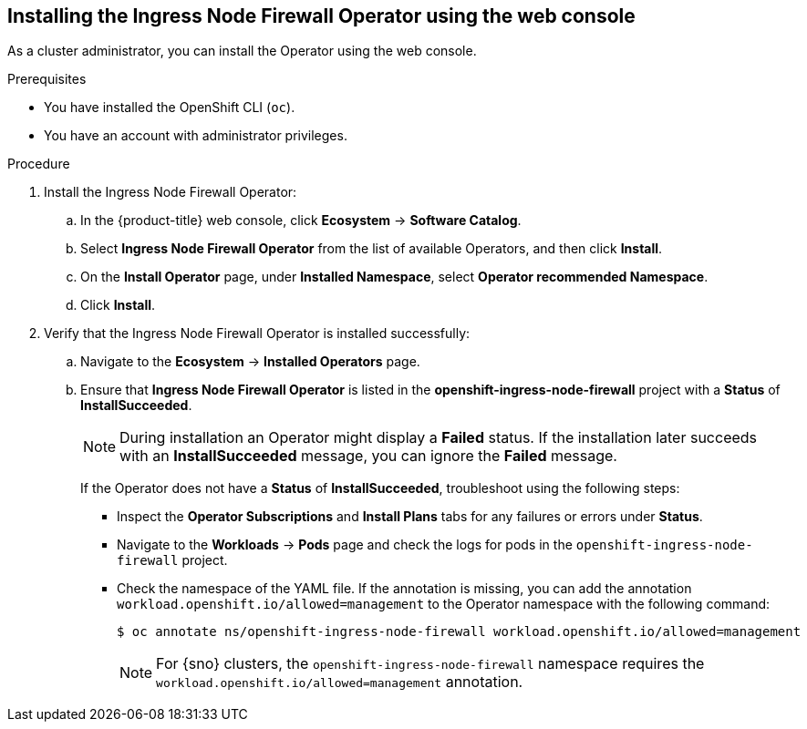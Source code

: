 // Module included in the following assemblies:
//
// * networking/ingress-node-firewall-operator.adoc

:_mod-docs-content-type: PROCEDURE
[id="install-operator-web-console_{context}"]
== Installing the Ingress Node Firewall Operator using the web console

As a cluster administrator, you can install the Operator using the web console.

.Prerequisites

* You have installed the OpenShift CLI (`oc`).
* You have an account with administrator privileges.

.Procedure


. Install the Ingress Node Firewall Operator:

.. In the {product-title} web console, click *Ecosystem* -> *Software Catalog*.

.. Select *Ingress Node Firewall Operator* from the list of available Operators, and then click *Install*.

.. On the *Install Operator* page, under *Installed Namespace*, select *Operator recommended Namespace*.

.. Click *Install*.

. Verify that the Ingress Node Firewall Operator is installed successfully:

.. Navigate to the *Ecosystem* -> *Installed Operators* page.

.. Ensure that *Ingress Node Firewall Operator* is listed in the *openshift-ingress-node-firewall* project with a *Status* of *InstallSucceeded*.
+
[NOTE]
====
During installation an Operator might display a *Failed* status.
If the installation later succeeds with an *InstallSucceeded* message, you can ignore the *Failed* message.
====

+
If the Operator does not have a *Status* of *InstallSucceeded*, troubleshoot using the following steps:

+
* Inspect the *Operator Subscriptions* and *Install Plans* tabs for any failures or errors under *Status*.
* Navigate to the *Workloads* -> *Pods* page and check the logs for pods in the `openshift-ingress-node-firewall` project.
* Check the namespace of the YAML file. If the annotation is missing, you can add the annotation `workload.openshift.io/allowed=management` to the Operator namespace with the following command:
+
[source,terminal]
----
$ oc annotate ns/openshift-ingress-node-firewall workload.openshift.io/allowed=management
----
+
[NOTE]
====
For {sno} clusters, the `openshift-ingress-node-firewall` namespace requires the `workload.openshift.io/allowed=management` annotation.
====
